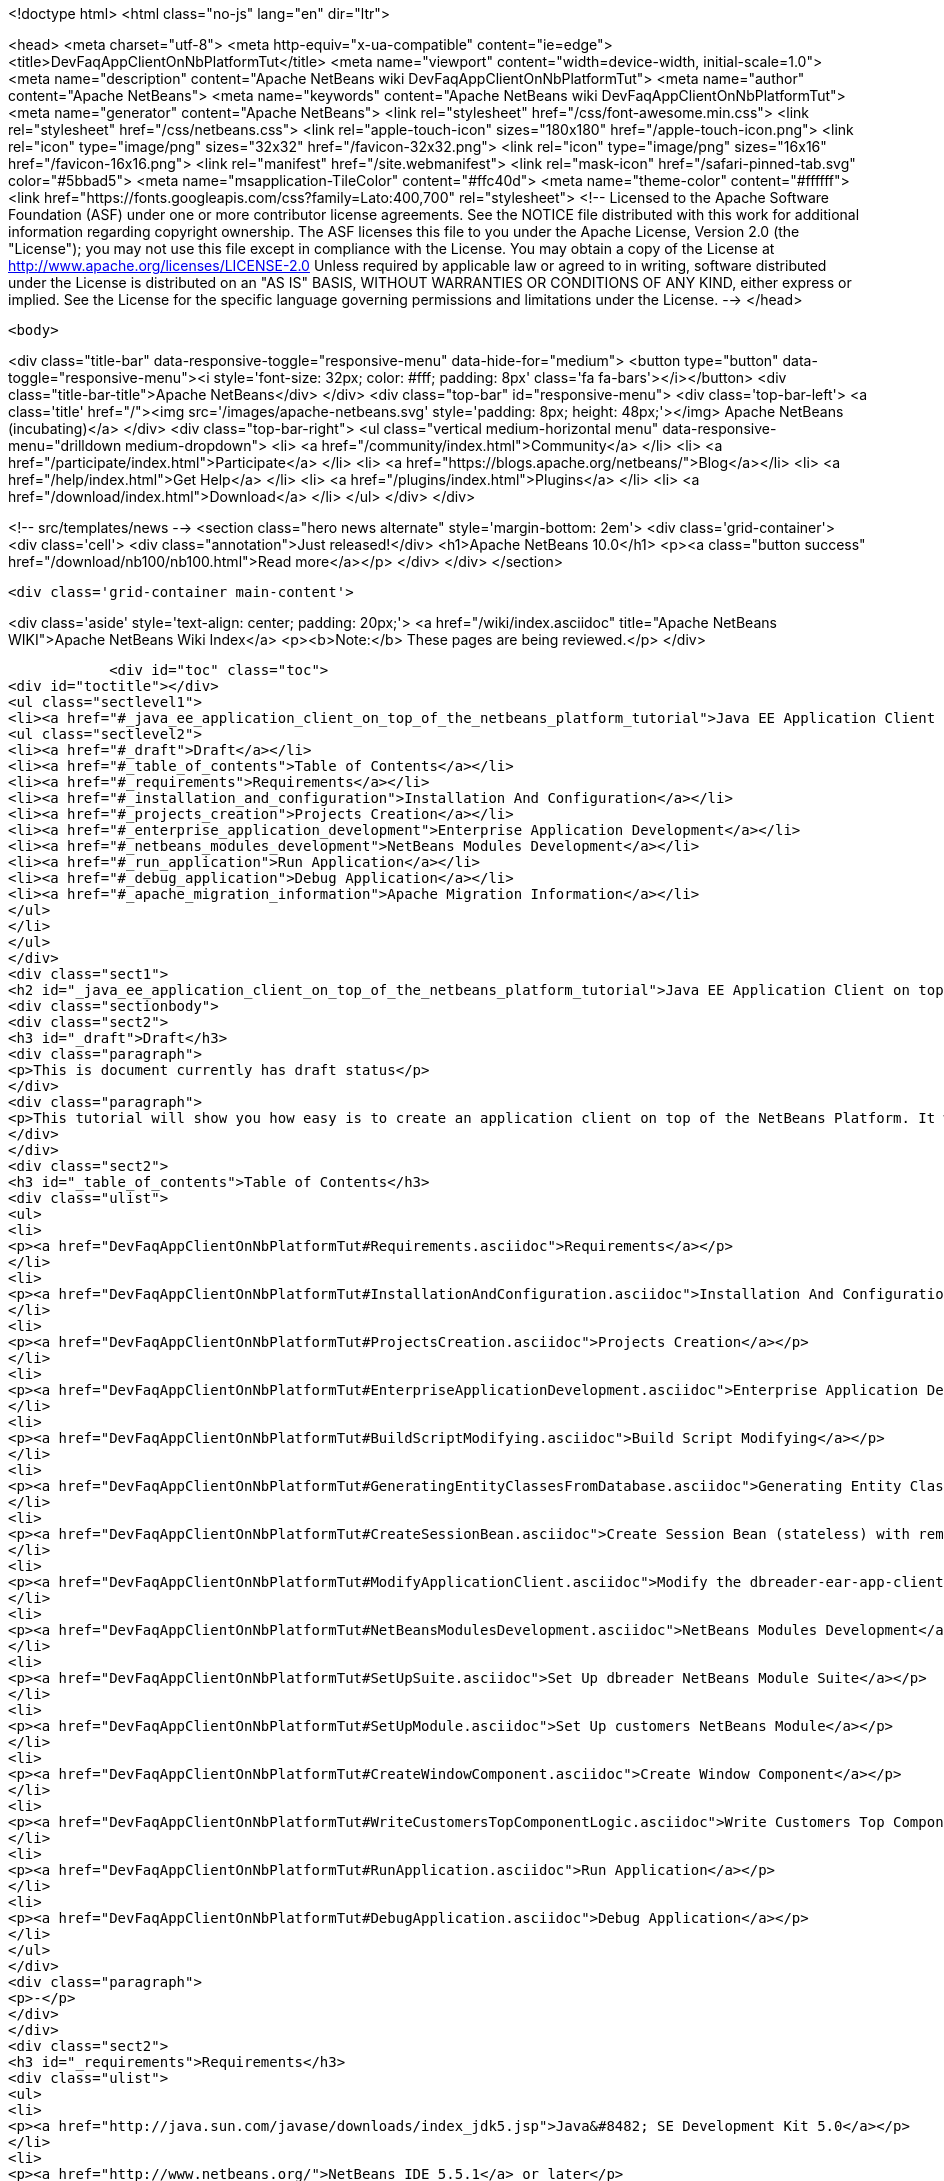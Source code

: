 

<!doctype html>
<html class="no-js" lang="en" dir="ltr">
    
<head>
    <meta charset="utf-8">
    <meta http-equiv="x-ua-compatible" content="ie=edge">
    <title>DevFaqAppClientOnNbPlatformTut</title>
    <meta name="viewport" content="width=device-width, initial-scale=1.0">
    <meta name="description" content="Apache NetBeans wiki DevFaqAppClientOnNbPlatformTut">
    <meta name="author" content="Apache NetBeans">
    <meta name="keywords" content="Apache NetBeans wiki DevFaqAppClientOnNbPlatformTut">
    <meta name="generator" content="Apache NetBeans">
    <link rel="stylesheet" href="/css/font-awesome.min.css">
    <link rel="stylesheet" href="/css/netbeans.css">
    <link rel="apple-touch-icon" sizes="180x180" href="/apple-touch-icon.png">
    <link rel="icon" type="image/png" sizes="32x32" href="/favicon-32x32.png">
    <link rel="icon" type="image/png" sizes="16x16" href="/favicon-16x16.png">
    <link rel="manifest" href="/site.webmanifest">
    <link rel="mask-icon" href="/safari-pinned-tab.svg" color="#5bbad5">
    <meta name="msapplication-TileColor" content="#ffc40d">
    <meta name="theme-color" content="#ffffff">
    <link href="https://fonts.googleapis.com/css?family=Lato:400,700" rel="stylesheet"> 
    <!--
        Licensed to the Apache Software Foundation (ASF) under one
        or more contributor license agreements.  See the NOTICE file
        distributed with this work for additional information
        regarding copyright ownership.  The ASF licenses this file
        to you under the Apache License, Version 2.0 (the
        "License"); you may not use this file except in compliance
        with the License.  You may obtain a copy of the License at
        http://www.apache.org/licenses/LICENSE-2.0
        Unless required by applicable law or agreed to in writing,
        software distributed under the License is distributed on an
        "AS IS" BASIS, WITHOUT WARRANTIES OR CONDITIONS OF ANY
        KIND, either express or implied.  See the License for the
        specific language governing permissions and limitations
        under the License.
    -->
</head>


    <body>
        

<div class="title-bar" data-responsive-toggle="responsive-menu" data-hide-for="medium">
    <button type="button" data-toggle="responsive-menu"><i style='font-size: 32px; color: #fff; padding: 8px' class='fa fa-bars'></i></button>
    <div class="title-bar-title">Apache NetBeans</div>
</div>
<div class="top-bar" id="responsive-menu">
    <div class='top-bar-left'>
        <a class='title' href="/"><img src='/images/apache-netbeans.svg' style='padding: 8px; height: 48px;'></img> Apache NetBeans (incubating)</a>
    </div>
    <div class="top-bar-right">
        <ul class="vertical medium-horizontal menu" data-responsive-menu="drilldown medium-dropdown">
            <li> <a href="/community/index.html">Community</a> </li>
            <li> <a href="/participate/index.html">Participate</a> </li>
            <li> <a href="https://blogs.apache.org/netbeans/">Blog</a></li>
            <li> <a href="/help/index.html">Get Help</a> </li>
            <li> <a href="/plugins/index.html">Plugins</a> </li>
            <li> <a href="/download/index.html">Download</a> </li>
        </ul>
    </div>
</div>


        
<!-- src/templates/news -->
<section class="hero news alternate" style='margin-bottom: 2em'>
    <div class='grid-container'>
        <div class='cell'>
            <div class="annotation">Just released!</div>
            <h1>Apache NetBeans 10.0</h1>
            <p><a class="button success" href="/download/nb100/nb100.html">Read more</a></p>
        </div>
    </div>
</section>

        <div class='grid-container main-content'>
            
<div class='aside' style='text-align: center; padding: 20px;'>
    <a href="/wiki/index.asciidoc" title="Apache NetBeans WIKI">Apache NetBeans Wiki Index</a>
    <p><b>Note:</b> These pages are being reviewed.</p>
</div>

            <div id="toc" class="toc">
<div id="toctitle"></div>
<ul class="sectlevel1">
<li><a href="#_java_ee_application_client_on_top_of_the_netbeans_platform_tutorial">Java EE Application Client on top of the NetBeans Platform Tutorial</a>
<ul class="sectlevel2">
<li><a href="#_draft">Draft</a></li>
<li><a href="#_table_of_contents">Table of Contents</a></li>
<li><a href="#_requirements">Requirements</a></li>
<li><a href="#_installation_and_configuration">Installation And Configuration</a></li>
<li><a href="#_projects_creation">Projects Creation</a></li>
<li><a href="#_enterprise_application_development">Enterprise Application Development</a></li>
<li><a href="#_netbeans_modules_development">NetBeans Modules Development</a></li>
<li><a href="#_run_application">Run Application</a></li>
<li><a href="#_debug_application">Debug Application</a></li>
<li><a href="#_apache_migration_information">Apache Migration Information</a></li>
</ul>
</li>
</ul>
</div>
<div class="sect1">
<h2 id="_java_ee_application_client_on_top_of_the_netbeans_platform_tutorial">Java EE Application Client on top of the NetBeans Platform Tutorial</h2>
<div class="sectionbody">
<div class="sect2">
<h3 id="_draft">Draft</h3>
<div class="paragraph">
<p>This is document currently has draft status</p>
</div>
<div class="paragraph">
<p>This tutorial will show you how easy is to create an application client on top of the NetBeans Platform. It will be demonstrated on the example of Database Reader.</p>
</div>
</div>
<div class="sect2">
<h3 id="_table_of_contents">Table of Contents</h3>
<div class="ulist">
<ul>
<li>
<p><a href="DevFaqAppClientOnNbPlatformTut#Requirements.asciidoc">Requirements</a></p>
</li>
<li>
<p><a href="DevFaqAppClientOnNbPlatformTut#InstallationAndConfiguration.asciidoc">Installation And Configuration</a></p>
</li>
<li>
<p><a href="DevFaqAppClientOnNbPlatformTut#ProjectsCreation.asciidoc">Projects Creation</a></p>
</li>
<li>
<p><a href="DevFaqAppClientOnNbPlatformTut#EnterpriseApplicationDevelopment.asciidoc">Enterprise Application Development</a></p>
</li>
<li>
<p><a href="DevFaqAppClientOnNbPlatformTut#BuildScriptModifying.asciidoc">Build Script Modifying</a></p>
</li>
<li>
<p><a href="DevFaqAppClientOnNbPlatformTut#GeneratingEntityClassesFromDatabase.asciidoc">Generating Entity Classes From Database</a></p>
</li>
<li>
<p><a href="DevFaqAppClientOnNbPlatformTut#CreateSessionBean.asciidoc">Create Session Bean (stateless) with remote interface to communicate with persistence unit</a></p>
</li>
<li>
<p><a href="DevFaqAppClientOnNbPlatformTut#ModifyApplicationClient.asciidoc">Modify the dbreader-ear-app-client Application Client module</a></p>
</li>
<li>
<p><a href="DevFaqAppClientOnNbPlatformTut#NetBeansModulesDevelopment.asciidoc">NetBeans Modules Development</a></p>
</li>
<li>
<p><a href="DevFaqAppClientOnNbPlatformTut#SetUpSuite.asciidoc">Set Up dbreader NetBeans Module Suite</a></p>
</li>
<li>
<p><a href="DevFaqAppClientOnNbPlatformTut#SetUpModule.asciidoc">Set Up customers NetBeans Module</a></p>
</li>
<li>
<p><a href="DevFaqAppClientOnNbPlatformTut#CreateWindowComponent.asciidoc">Create Window Component</a></p>
</li>
<li>
<p><a href="DevFaqAppClientOnNbPlatformTut#WriteCustomersTopComponentLogic.asciidoc">Write Customers Top Component Logic</a></p>
</li>
<li>
<p><a href="DevFaqAppClientOnNbPlatformTut#RunApplication.asciidoc">Run Application</a></p>
</li>
<li>
<p><a href="DevFaqAppClientOnNbPlatformTut#DebugApplication.asciidoc">Debug Application</a></p>
</li>
</ul>
</div>
<div class="paragraph">
<p>-</p>
</div>
</div>
<div class="sect2">
<h3 id="_requirements">Requirements</h3>
<div class="ulist">
<ul>
<li>
<p><a href="http://java.sun.com/javase/downloads/index_jdk5.jsp">Java&#8482; SE Development Kit 5.0</a></p>
</li>
<li>
<p><a href="http://www.netbeans.org/">NetBeans IDE 5.5.1</a> or later</p>
</li>
<li>
<p>NetBeans Platform 5.5.1 or later</p>
</li>
<li>
<p><a href="https://glassfish.dev.java.net/public/downloadsindex.html">GlassFish v2</a> or later</p>
</li>
</ul>
</div>
</div>
<div class="sect2">
<h3 id="_installation_and_configuration">Installation And Configuration</h3>
<div class="paragraph">
<p>Install all of the required products (installation guides are available on the product&#8217;s websites). When it&#8217;ll be done we have to set up a few things. First of all please start NetBeans IDE 5.5.1 and register GlassFish v2. Right click on the Servers node in the Runtime tab and select Add server (choose Sun Java Application Server).</p>
</div>
<div class="paragraph">
<p><span class="image"><img src="addserver_DevFaqAppClientOnNbPlatformTut.png" alt="addserver DevFaqAppClientOnNbPlatformTut"></span></p>
</div>
<div class="paragraph">
<p>Now we need to register NetBeans Platform into IDE. It&#8217;s in fact almost same as to add a new server. In menu Tools &#8594; NetBeans Platform Manager click on a Add Platform button and pass through the wizard (as a new platform select downloaded NetBeans Platform 5.5.1).</p>
</div>
<div class="paragraph">
<p><span class="image"><img src="addplatform_DevFaqAppClientOnNbPlatformTut.png" alt="addplatform DevFaqAppClientOnNbPlatformTut"></span></p>
</div>
</div>
<div class="sect2">
<h3 id="_projects_creation">Projects Creation</h3>
<div class="paragraph">
<p>It&#8217;s time to create all projects. We need NetBeans Module Suite project, NetBeans Module (added into your NetBeans Module Suite) project and Enterprise Application project with Application Client and EJB module included. Let&#8217;s do it. First of all we create NetBeans Module Suite project. Call it dbreader. As used platform choose the new one what you registered before.</p>
</div>
<div class="paragraph">
<p><span class="image"><img src="createsuite1_DevFaqAppClientOnNbPlatformTut.png" alt="createsuite1 DevFaqAppClientOnNbPlatformTut"></span></p>
</div>
<div class="paragraph">
<p><span class="image"><img src="createsuite2_DevFaqAppClientOnNbPlatformTut.png" alt="createsuite2 DevFaqAppClientOnNbPlatformTut"></span></p>
</div>
<div class="paragraph">
<p>Then create NetBeans Module Project. Call it customers. And check that you want to add it into your dbreader suite. All other options leave as default.</p>
</div>
<div class="paragraph">
<p><span class="image"><img src="createmodule_DevFaqAppClientOnNbPlatformTut.png" alt="createmodule DevFaqAppClientOnNbPlatformTut"></span></p>
</div>
<div class="paragraph">
<p>Actually we have had NetBeans Modules created and now we have to create Java EE part. So let&#8217;s create an Enterprise Application with Application Client and EJB module. Call it dbreader-ear. Include Application Client and EJB module. Exclude Web module. Also select Java EE 5 version and choose Sun Java Application Server as development server.</p>
</div>
<div class="paragraph">
<p><span class="image"><img src="createear1_DevFaqAppClientOnNbPlatformTut.png" alt="createear1 DevFaqAppClientOnNbPlatformTut"></span></p>
</div>
<div class="paragraph">
<p><span class="image"><img src="createear2_DevFaqAppClientOnNbPlatformTut.png" alt="createear2 DevFaqAppClientOnNbPlatformTut"></span></p>
</div>
<div class="paragraph">
<p>Great ! You have successfully created all required projects. Now you should see something like this in Projects tab.</p>
</div>
<div class="paragraph">
<p><span class="image"><img src="projects_DevFaqAppClientOnNbPlatformTut.png" alt="projects DevFaqAppClientOnNbPlatformTut"></span></p>
</div>
</div>
<div class="sect2">
<h3 id="_enterprise_application_development">Enterprise Application Development</h3>
<div class="sect3">
<h4 id="_build_script_modifying_5_5_x">Build Script Modifying (5.5.x)</h4>
<div class="paragraph">
<p>We need to modify dbreader-ear build.xml script because the dbreader suite jnlp distro has to be packed into dbreader ear. Due to add these lines into dbreader-ear build.xml (instructions for 6.x are in the next part).</p>
</div>
<div class="listingblock">
<div class="content">
<pre class="prettyprint highlight"><code class="language-xml" data-lang="xml">    &lt;property name="dbreader.home" value="../"/&gt;

    &lt;target name="build-dbreader-jnlp"&gt;
        &lt;java classname="org.apache.tools.ant.Main" dir="${dbreader.home}" failonerror="true" fork="true"&gt;
            &lt;jvmarg value="-Dant.home=${ant.home}"/&gt;
            &lt;arg value="build-jnlp"/&gt;
            &lt;classpath path="${java.class.path}"/&gt;
        &lt;/java&gt;
    &lt;/target&gt;

    &lt;target name="pre-dist" depends="build-dbreader-jnlp"&gt;
        &lt;!-- dbreader.home must point to DatabaseReader Application home directory --&gt;

        &lt;mkdir dir="${build.dir}/lib"/&gt;
        &lt;copy todir="${build.dir}/lib"&gt;
            &lt;fileset dir="${dbreader.home}/build/jnlp/app" includes="*.jar" /&gt;
            &lt;fileset dir="${dbreader.home}/build/jnlp/branding" includes="*.jar" /&gt;
            &lt;fileset dir="${dbreader.home}/build/jnlp/netbeans" includes="*.jar" /&gt;
        &lt;/copy&gt;
    &lt;/target&gt;</code></pre>
</div>
</div>
<div class="paragraph">
<p>You are able to access build.xml file in Files view.</p>
</div>
<div class="paragraph">
<p><span class="image"><img src="editearbuild1_DevFaqAppClientOnNbPlatformTut.png" alt="editearbuild1 DevFaqAppClientOnNbPlatformTut"></span></p>
</div>
<div class="paragraph">
<p>After editing you should see something like this.</p>
</div>
<div class="paragraph">
<p><span class="image"><img src="editearbuild2_DevFaqAppClientOnNbPlatformTut.png" alt="editearbuild2 DevFaqAppClientOnNbPlatformTut"></span></p>
</div>
</div>
<div class="sect3">
<h4 id="_build_script_modifying_6_x">Build Script Modifying (6.x)</h4>
<div class="listingblock">
<div class="content">
<pre class="prettyprint highlight"><code class="language-xml" data-lang="xml">    &lt;property name="dbreader.home" value="../"/&gt;

    &lt;target name="build-dbreader-jnlp"&gt;
        &lt;java classname="org.apache.tools.ant.Main" dir="${dbreader.home}" failonerror="true" fork="true"&gt;
            &lt;jvmarg value="-Dant.home=${ant.home}"/&gt;
            &lt;arg value="build-jnlp"/&gt;
            &lt;classpath path="${java.class.path}"/&gt;
        &lt;/java&gt;
    &lt;/target&gt;

    &lt;target name="pre-dist" depends="build-dbreader-jnlp"&gt;
        &lt;!-- dbreader.home must point to DatabaseReader Application home directory --&gt;

        &lt;mkdir dir="${build.dir}/lib"/&gt;
        &lt;copy todir="${build.dir}/lib"&gt;
            &lt;flattenmapper/&gt;
            &lt;fileset dir="${dbreader.home}/build/jnlp/app" includes="**/*.jar" /&gt;
            &lt;fileset dir="${dbreader.home}/build/jnlp/branding" includes="**/*.jar" /&gt;
            &lt;fileset dir="${dbreader.home}/build/jnlp/netbeans" includes="**/*.jar" /&gt;
        &lt;/copy&gt;
    &lt;/target&gt;</code></pre>
</div>
</div>
<div class="paragraph">
<p>If you&#8217;re not using Mac then also don&#8217;t forget to exclude "Apple Application Menu" module (module suite project properties &#8594; libraries &#8594; PlatformX). Also make sure you&#8217;re including only modules from platformX cluster.</p>
</div>
</div>
<div class="sect3">
<h4 id="_generating_entity_classes_from_database">Generating Entity Classes From Database</h4>
<div class="paragraph">
<p>We have dbreader-ear project infrastructure prepared. Now we have to generate entity classes from sample database. Right click on dbreader-ear-ejb project in Project tab and select New &#8594; Entity Classes From Database. In wizard chose as datasource jdbc/sample datasource and select CUSTOMER table.</p>
</div>
<div class="paragraph">
<p><span class="image"><img src="generateentity1_DevFaqAppClientOnNbPlatformTut.png" alt="generateentity1 DevFaqAppClientOnNbPlatformTut"></span></p>
</div>
<div class="paragraph">
<p>On the next wizard panel type package for entity classes. Type db. Then Click on create persistence unit. Persistence unit dialog will appear. Click on Create. Now finish the wizard by clicking on the Finish button.</p>
</div>
<div class="paragraph">
<p><span class="image"><img src="generateentity2_DevFaqAppClientOnNbPlatformTut.png" alt="generateentity2 DevFaqAppClientOnNbPlatformTut"></span></p>
</div>
<div class="paragraph">
<p>Now we have generated entity classes from jdbc/sample database. Under dbreader-ear-ejb project you can see generated classes.</p>
</div>
<div class="paragraph">
<p><span class="image"><img src="generateentity3_DevFaqAppClientOnNbPlatformTut.png" alt="generateentity3 DevFaqAppClientOnNbPlatformTut"></span></p>
</div>
</div>
<div class="sect3">
<h4 id="_create_session_bean">Create Session Bean</h4>
<div class="paragraph">
<p>We need to create stateless session bean with remote interface to communicate with persistence unit. Create one and call it DataBean.</p>
</div>
<div class="paragraph">
<p><span class="image"><img src="createsession1_DevFaqAppClientOnNbPlatformTut.png" alt="createsession1 DevFaqAppClientOnNbPlatformTut"></span></p>
</div>
<div class="paragraph">
<p>When you have session bean created add business method called getData. You are able to do it by right clicking on the editor pane (in DataBean.java file opened) and select EJB Methods &#8594; Add Business Method. Pass through the wizard and create getData method which returns &lt;pre&gt;java.util.List&lt;/pre&gt;.</p>
</div>
<div class="paragraph">
<p><span class="image"><img src="createsession2_DevFaqAppClientOnNbPlatformTut.png" alt="createsession2 DevFaqAppClientOnNbPlatformTut"></span></p>
</div>
<div class="paragraph">
<p>Now use entity manager. Once again do a right click on the editor pane and select Persistence &#8594; Use Entity Manager. Entity manager code is generated. Now implement getData method.</p>
</div>
<div class="listingblock">
<div class="content">
<pre class="prettyprint highlight"><code class="language-java" data-lang="java">    public List getData() {
        //TODO implement getData
        return em.createQuery("SELECT c FROM Customer c").getResultList();
    }</code></pre>
</div>
</div>
<div class="paragraph">
<p>After that you should see in editor (in DataBean.java file) something like this.</p>
</div>
<div class="paragraph">
<p><span class="image"><img src="createsession3_DevFaqAppClientOnNbPlatformTut.png" alt="createsession3 DevFaqAppClientOnNbPlatformTut"></span></p>
</div>
</div>
<div class="sect3">
<h4 id="_modify_application_client">Modify Application Client</h4>
<div class="paragraph">
<p>We prepared EJB module and now we have to implement functionality into dbreader-ear-app-client Application Client module. Open Main.java file in dbreader-ear-app-client project.</p>
</div>
<div class="paragraph">
<p><span class="image"><img src="modifyappclient1_DevFaqAppClientOnNbPlatformTut.png" alt="modifyappclient1 DevFaqAppClientOnNbPlatformTut"></span></p>
</div>
<div class="paragraph">
<p>Now call your session bean DataBean. Right click on editor pane and select Enterprise Resources &#8594; Call Enterprise Bean. In the dialog select your DataBean and click OK.</p>
</div>
<div class="paragraph">
<p><span class="image"><img src="modifyappclient2_DevFaqAppClientOnNbPlatformTut.png" alt="modifyappclient2 DevFaqAppClientOnNbPlatformTut"></span></p>
</div>
<div class="paragraph">
<p>Now we need to implement main method and create getCustomers method. Before that add &lt;dbreader_project_home&gt;/build/jnlp/netbeans/boot.jar (or &lt;dbreader_project_home&gt;/build/jnlp/netbeans/org-netbeans-bootstrap/boot.jar in case of NetBeans 6.1) file on classpath. Do it by right clicking on dbreader-ear-app-client project and select Properties. There select Libraries and then click on Add JAR/Folder and in open file dialog select boot.jar file. Don&#8217;t forget to uncheck the checkbox. We do not want to package this file with dbreader-ear-app-client module. Actually you have to run build-jnlp target on dbreader suite. Before that please perform step <a href="DevFaqAppClientOnNbPlatformTut#SetUpSuite.asciidoc">Set Up Suite</a>. Then you can right click on dbreader project and select Build JNLP Application.</p>
</div>
<div class="paragraph">
<p><span class="image"><img src="modifyappclient3_DevFaqAppClientOnNbPlatformTut.png" alt="modifyappclient3 DevFaqAppClientOnNbPlatformTut"></span></p>
</div>
<div class="paragraph">
<p>Implement main method by this code.</p>
</div>
<div class="listingblock">
<div class="content">
<pre class="prettyprint highlight"><code class="language-java" data-lang="java">    public static void main(String[] args) {
        try {
            String userDir = System.getProperty("user.home") + File.separator + ".dbreader";
            org.netbeans.Main.main(new String[] {"--branding", "dbreader", "--userdir", userDir});
        } catch (Exception ex) {
            ex.printStackTrace();
        }
    }</code></pre>
</div>
</div>
<div class="paragraph">
<p>Now create getCustomers static method.</p>
</div>
<div class="listingblock">
<div class="content">
<pre class="prettyprint highlight"><code class="language-java" data-lang="java">    public static List getCustomers() {
        return dataBean.getData();
    }</code></pre>
</div>
</div>
<div class="paragraph">
<p>After doing this you should see something like this in editor pane.</p>
</div>
<div class="paragraph">
<p><span class="image"><img src="modifyappclient4_DevFaqAppClientOnNbPlatformTut.png" alt="modifyappclient4 DevFaqAppClientOnNbPlatformTut"></span></p>
</div>
<div class="paragraph">
<p>Great ! We have finished development of the dbreader-ear Enterprise Application. Let&#8217;s go to develop NetBeans Modules.</p>
</div>
</div>
</div>
<div class="sect2">
<h3 id="_netbeans_modules_development">NetBeans Modules Development</h3>
<div class="sect3">
<h4 id="_set_up_suite">Set Up Suite</h4>
<div class="paragraph">
<p>Now we set up the dbreader NetBeans module suite. We have to set it as standalone application and also we are able to change splash screen. Right click on dbreader project and select Properties. There select Application and then click on the Create Standalone Application.</p>
</div>
<div class="paragraph">
<p><span class="image"><img src="setupsuite1_DevFaqAppClientOnNbPlatformTut.png" alt="setupsuite1 DevFaqAppClientOnNbPlatformTut"></span></p>
</div>
<div class="paragraph">
<p>Also you are able to set up your own splash screen. Do it by same way and under the Application node in project Properties click on Splash Screen.</p>
</div>
<div class="paragraph">
<p><span class="image"><img src="setupsuite2_DevFaqAppClientOnNbPlatformTut.png" alt="setupsuite2 DevFaqAppClientOnNbPlatformTut"></span></p>
</div>
</div>
<div class="sect3">
<h4 id="_set_up_module">Set Up Module</h4>
<div class="paragraph">
<p>Now we set up the customers NetBeans Module. We have to add dbreader-ear-ejb.jar, dbreader-ear-app-client.jar and javaee.jar on compile classpath. First of all set sources level of the module to 1.5. Right click on customers project and on the first panel select 1.5 for sources level.</p>
</div>
<div class="paragraph">
<p><span class="image"><img src="setupmodule1_DevFaqAppClientOnNbPlatformTut.png" alt="setupmodule1 DevFaqAppClientOnNbPlatformTut"></span></p>
</div>
<div class="paragraph">
<p>Open project.properties file from project tab.</p>
</div>
<div class="paragraph">
<p><span class="image"><img src="setupmodule2_DevFaqAppClientOnNbPlatformTut.png" alt="setupmodule2 DevFaqAppClientOnNbPlatformTut"></span></p>
</div>
<div class="paragraph">
<p>Add this code into project.properties file. Of course use your own path to dbreader and glassfish.</p>
</div>
<div class="listingblock">
<div class="content">
<pre class="prettyprint highlight"><code class="language-java" data-lang="java">cp.extra=\
/home/marigan/temp/dbreader/dbreader-ear/dbreader-ear-ejb/dist/dbreader-ear-ejb.jar:\
/home/marigan/temp/dbreader/dbreader-ear/dbreader-ear-app-client/dist/dbreader-ear-app-client.jar:\
/home/marigan/apps/glassfish/lib/javaee.jar</code></pre>
</div>
</div>
<div class="paragraph">
<p>After that you should see something like this in editor pane.</p>
</div>
<div class="paragraph">
<p><span class="image"><img src="setupmodule3_DevFaqAppClientOnNbPlatformTut.png" alt="setupmodule3 DevFaqAppClientOnNbPlatformTut"></span></p>
</div>
</div>
<div class="sect3">
<h4 id="_create_window_component">Create Window Component</h4>
<div class="paragraph">
<p>Now we create a new window component which will serve as viewer for database data. Right click on customers project and select New &#8594; Window Component. On the first wizard panel choose editor as Window Position and select Open on Application Start.</p>
</div>
<div class="paragraph">
<p><span class="image"><img src="createwindow1_DevFaqAppClientOnNbPlatformTut.png" alt="createwindow1 DevFaqAppClientOnNbPlatformTut"></span></p>
</div>
<div class="paragraph">
<p>On the second panel specify component Class Name Prefix (use Customers) and finish the wizard.</p>
</div>
<div class="paragraph">
<p><span class="image"><img src="createwindow2_DevFaqAppClientOnNbPlatformTut.png" alt="createwindow2 DevFaqAppClientOnNbPlatformTut"></span></p>
</div>
<div class="paragraph">
<p>After that you should see this in Project tab.</p>
</div>
<div class="paragraph">
<p><span class="image"><img src="createwindow3_DevFaqAppClientOnNbPlatformTut.png" alt="createwindow3 DevFaqAppClientOnNbPlatformTut"></span></p>
</div>
</div>
<div class="sect3">
<h4 id="_write_customers_top_component_logic">Write Customers Top Component Logic</h4>
<div class="paragraph">
<p>We have to write application logic for customers top component. Open CustomersTopComponent.java file in design mode and drag and drop a jTable component from palette into it.</p>
</div>
<div class="paragraph">
<p><span class="image"><img src="writelogic1_DevFaqAppClientOnNbPlatformTut.png" alt="writelogic1 DevFaqAppClientOnNbPlatformTut"></span></p>
</div>
<div class="paragraph">
<p>Now switch into source view and modify constructor and add initData method.</p>
</div>
<div class="listingblock">
<div class="content">
<pre class="prettyprint highlight"><code class="language-java" data-lang="java">    private CustomersTopComponent() {
        initComponents();
        setName(NbBundle.getMessage(CustomersTopComponent.class, "CTL_CustomersTopComponent"));
        setToolTipText(NbBundle.getMessage(CustomersTopComponent.class, "HINT_CustomersTopComponent"));
//        setIcon(Utilities.loadImage(ICON_PATH, true));

        initData();
    }

    private void initData() {

        List&lt;Customer&gt; data = Main.getCustomers();

        Object[][] rows = new Object[data.size()][3];
        int i = 0;

        for (Customer c : data) {
            rows[i][0] = c.getName();
            rows[i][1] = c.getEmail();
            rows[i++][2] = c.getPhone();
        }

        Object[] colums = {"Name", "E-mail", "Phone"};

        jTable1.setModel(new DefaultTableModel(rows, colums));

    }</code></pre>
</div>
</div>
<div class="paragraph">
<p>After that you should see something like this.</p>
</div>
<div class="paragraph">
<p><span class="image"><img src="writelogic2_DevFaqAppClientOnNbPlatformTut.png" alt="writelogic2 DevFaqAppClientOnNbPlatformTut"></span></p>
</div>
</div>
</div>
<div class="sect2">
<h3 id="_run_application">Run Application</h3>
<div class="paragraph">
<p>Great job !! Everything is done. Now you can run your application. Right click on dbreader-ear project and select Run Project. Wait a minute do build and glassfish to start. Enjoy your application :o)</p>
</div>
<div class="paragraph">
<p><span class="image"><img src="runapp_DevFaqAppClientOnNbPlatformTut.png" alt="runapp DevFaqAppClientOnNbPlatformTut"></span></p>
</div>
</div>
<div class="sect2">
<h3 id="_debug_application">Debug Application</h3>
<div class="paragraph">
<p>There of course comes a time when you need to debug your application. Debugging the server side is relatively easy: start Glassfish in Debug mode and simply "Attach" to it ('Attach Debugger&#8230;&#8203;' from the 'Run' menu).</p>
</div>
<div class="paragraph">
<p>Debugging the client side is a little harder. On NetBeans 6.1, simply right-clicking on the EAR project and select "Debug" doesn&#8217;t seem to work. It fails with error messages saying that your classes from your other modules are not found on the classpath. Manually referring to them isn&#8217;t sufficient either, because once you&#8217;ve done that the Ant debug script will complain about not finding classes belonging to the Platform modules you depend on.</p>
</div>
<div class="paragraph">
<p>The simple solution is to add the following 2 Ant targets to your build.xml :</p>
</div>
<div class="listingblock">
<div class="content">
<pre class="prettyprint highlight"><code class="language-xml" data-lang="xml">   &lt;target name="Debug platform (Attach-debug)" description="Debug the platform, need to attach the debugger once the JVM is started"
            depends="-debug-init-jvm,run"/&gt;

   &lt;target name="-debug-init-jvm"&gt;
        &lt;property name="j2ee.appclient.jvmoptions.param" value="-agentlib:jdwp=transport=dt_socket,server=y,address=9009"/&gt;
    &lt;/target&gt;</code></pre>
</div>
</div>
<div class="paragraph">
<p>To run the "Debug platform (Attach-debug) target, right-click on the 'build.xml' file in the "Files" (can&#8217;t see it from the "Project") view and select it from the "Run target" menu item. Once the JVM is started (the console stops scrolling but the program is still running), attach to the JVM just like when debugging the server.</p>
</div>
<div class="paragraph">
<p>The idea is to call the already-existing "run" target, but specify arguments to be passed to the JVM when its launched. The above arguments will launch the JVM in debug mode, asking it to wait for a connection (default behavior) and the address will be 9009. You could even specify a different port number if you want to run Glassfish in debug mode at the same time (note that the debugger can only attach to one JVM at a time, so you have to detach from the client and then attach to the server).</p>
</div>
<div class="paragraph">
<p>For more details about the JPDA debugging arguments, see <a href="http://java.sun.com/javase/6/docs/technotes/guides/jpda/conninv.html">here</a>.</p>
</div>
</div>
<div class="sect2">
<h3 id="_apache_migration_information">Apache Migration Information</h3>
<div class="paragraph">
<p>The content in this page was kindly donated by Oracle Corp. to the
Apache Software Foundation.</p>
</div>
<div class="paragraph">
<p>This page was exported from <a href="http://wiki.netbeans.org/DevFaqAppClientOnNbPlatformTut">http://wiki.netbeans.org/DevFaqAppClientOnNbPlatformTut</a> ,
that was last modified by NetBeans user Newacct
on 2010-04-17T00:46:56Z.</p>
</div>
<div class="paragraph">
<p><strong>NOTE:</strong> This document was automatically converted to the AsciiDoc format on 2018-02-07, and needs to be reviewed.</p>
</div>
</div>
</div>
</div>
            
<section class='tools'>
    <ul class="menu align-center">
        <li><a title="Facebook" href="https://www.facebook.com/NetBeans"><i class="fa fa-md fa-facebook"></i></a></li>
        <li><a title="Twitter" href="https://twitter.com/netbeans"><i class="fa fa-md fa-twitter"></i></a></li>
        <li><a title="Github" href="https://github.com/apache/incubator-netbeans"><i class="fa fa-md fa-github"></i></a></li>
        <li><a title="YouTube" href="https://www.youtube.com/user/netbeansvideos"><i class="fa fa-md fa-youtube"></i></a></li>
        <li><a title="Slack" href="https://tinyurl.com/netbeans-slack-signup/"><i class="fa fa-md fa-slack"></i></a></li>
        <li><a title="JIRA" href="https://issues.apache.org/jira/projects/NETBEANS/summary"><i class="fa fa-mf fa-bug"></i></a></li>
    </ul>
    <ul class="menu align-center">
        
        <li><a href="https://github.com/apache/incubator-netbeans-website/blob/master/netbeans.apache.org/src/content/wiki/DevFaqAppClientOnNbPlatformTut.asciidoc" title="See this page in github"><i class="fa fa-md fa-edit"></i> See this page in GitHub.</a></li>
    </ul>
</section>

        </div>
        

<div class='grid-container incubator-area' style='margin-top: 64px'>
    <div class='grid-x grid-padding-x'>
        <div class='large-auto cell text-center'>
            <a href="https://www.apache.org/">
                <img style="width: 320px" title="Apache Software Foundation" src="/images/asf_logo_wide.svg" />
            </a>
        </div>
        <div class='large-auto cell text-center'>
            <a href="https://www.apache.org/events/current-event.html">
               <img style="width:234px; height: 60px;" title="Apache Software Foundation current event" src="https://www.apache.org/events/current-event-234x60.png"/>
            </a>
        </div>
    </div>
</div>
<footer>
    <div class="grid-container">
        <div class="grid-x grid-padding-x">
            <div class="large-auto cell">
                
                <h1>About</h1>
                <ul>
                    <li><a href="https://www.apache.org/foundation/thanks.html">Thanks</a></li>
                    <li><a href="https://www.apache.org/foundation/sponsorship.html">Sponsorship</a></li>
                    <li><a href="https://www.apache.org/security/">Security</a></li>
                    <li><a href="https://incubator.apache.org/projects/netbeans.html">Incubation Status</a></li>
                </ul>
            </div>
            <div class="large-auto cell">
                <h1><a href="/community/index.html">Community</a></h1>
                <ul>
                    <li><a href="/community/mailing-lists.html">Mailing lists</a></li>
                    <li><a href="/community/committer.html">Becoming a committer</a></li>
                    <li><a href="/community/events.html">NetBeans Events</a></li>
                    <li><a href="https://www.apache.org/events/current-event.html">Apache Events</a></li>
                    <li><a href="/community/who.html">Who is who</a></li>
                    <li><a href="/community/nekobean.html">NekoBean</a></li>
                </ul>
            </div>
            <div class="large-auto cell">
                <h1><a href="/participate/index.html">Participate</a></h1>
                <ul>
                    <li><a href="/participate/submit-pr.html">Submitting Pull Requests</a></li>
                    <li><a href="/participate/report-issue.html">Reporting Issues</a></li>
                    <li><a href="/participate/netcat.html">NetCAT - Community Acceptance Testing</a></li>
                    <li><a href="/participate/index.html#documentation">Improving the documentation</a></li>
                </ul>
            </div>
            <div class="large-auto cell">
                <h1><a href="/help/index.html">Get Help</a></h1>
                <ul>
                    <li><a href="/help/index.html#documentation">Documentation</a></li>
                    <li><a href="/help/getting-started.html">Platform videos</a></li>
                    <li><a href="/wiki/index.asciidoc">Wiki</a></li>
                    <li><a href="/help/index.html#support">Community Support</a></li>
                    <li><a href="/help/commercial-support.html">Commercial Support</a></li>
                </ul>
            </div>
            <div class="large-auto cell">
                <h1><a href="/download/index.html">Download</a></h1>
                <ul>
                    <li><a href="/download/index.html#releases">Releases</a></li>
                    <ul>
                        <li><a href="/download/nb90/nb90.html">Apache NetBeans 9.0</a></li>
                        <li><a href="/download/nb90/nb90-rc1.html">Apache NetBeans 9.0 (RC1)</a></li>
                        <li><a href="/download/nb90/nb90-beta.html">Apache NetBeans 9.0 (beta)</a></li>
                    </ul>
                    <li><a href="/plugins/index.html">Plugins</a></li>
                    <li><a href="/download/index.html#source">Building from source</a></li>
                    <li><a href="/download/index.html#previous">Previous releases</a></li>
                </ul>
            </div>
        </div>
    </div>
</footer>
<div class='footer-disclaimer'>
    <div class="footer-disclaimer-content">
        <p>Copyright &copy; 2017-2018 <a href="https://www.apache.org">The Apache Software Foundation</a>.</p>
        <p>Licensed under the Apache <a href="https://www.apache.org/licenses/">license</a>, version 2.0</p>
        <p><a href="https://incubator.apache.org/" alt="Apache Incubator"><img src='/images/incubator_feather_egg_logo_bw_crop.png' title='Apache Incubator'></img></a></p>
        <div style='max-width: 40em; margin: 0 auto'>
            <p>Apache NetBeans is an effort undergoing incubation at The Apache Software Foundation (ASF), sponsored by the Apache Incubator. Incubation is required of all newly accepted projects until a further review indicates that the infrastructure, communications, and decision making process have stabilized in a manner consistent with other successful ASF projects. While incubation status is not necessarily a reflection of the completeness or stability of the code, it does indicate that the project has yet to be fully endorsed by the ASF.</p>
            <p>Apache Incubator, Apache, the Apache feather logo, the Apache NetBeans logo, and the Apache Incubator project logo are trademarks of <a href="https://www.apache.org">The Apache Software Foundation</a>.</p>
            <p>Oracle and Java are registered trademarks of Oracle and/or its affiliates.</p>
        </div>
        
    </div>
</div>


        <script src="/js/vendor/jquery-3.2.1.min.js"></script>
        <script src="/js/vendor/what-input.js"></script>
        <script src="/js/vendor/foundation.min.js"></script>
        <script src="/js/netbeans.js"></script>
        <script src="/js/vendor/jquery.colorbox-min.js"></script>
        <script src="https://cdn.rawgit.com/google/code-prettify/master/loader/run_prettify.js"></script>
        <script>
            
            $(function(){ $(document).foundation(); });
        </script>
    </body>
</html>
